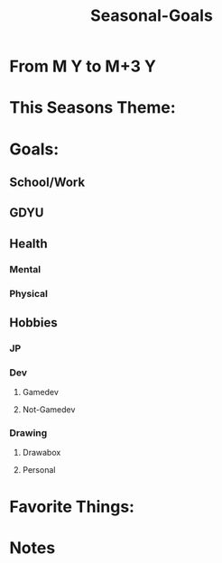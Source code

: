 
# -*- mode:snippet -*-
# name: seasonal-note
# --

#+title: Seasonal-Goals
* From M Y to M+3 Y
* This Seasons Theme:

* Goals:

** School/Work
** GDYU
** Health
*** Mental
*** Physical
** Hobbies
*** JP
*** Dev
**** Gamedev
**** Not-Gamedev
*** Drawing
**** Drawabox
**** Personal

* Favorite Things:


* Notes
